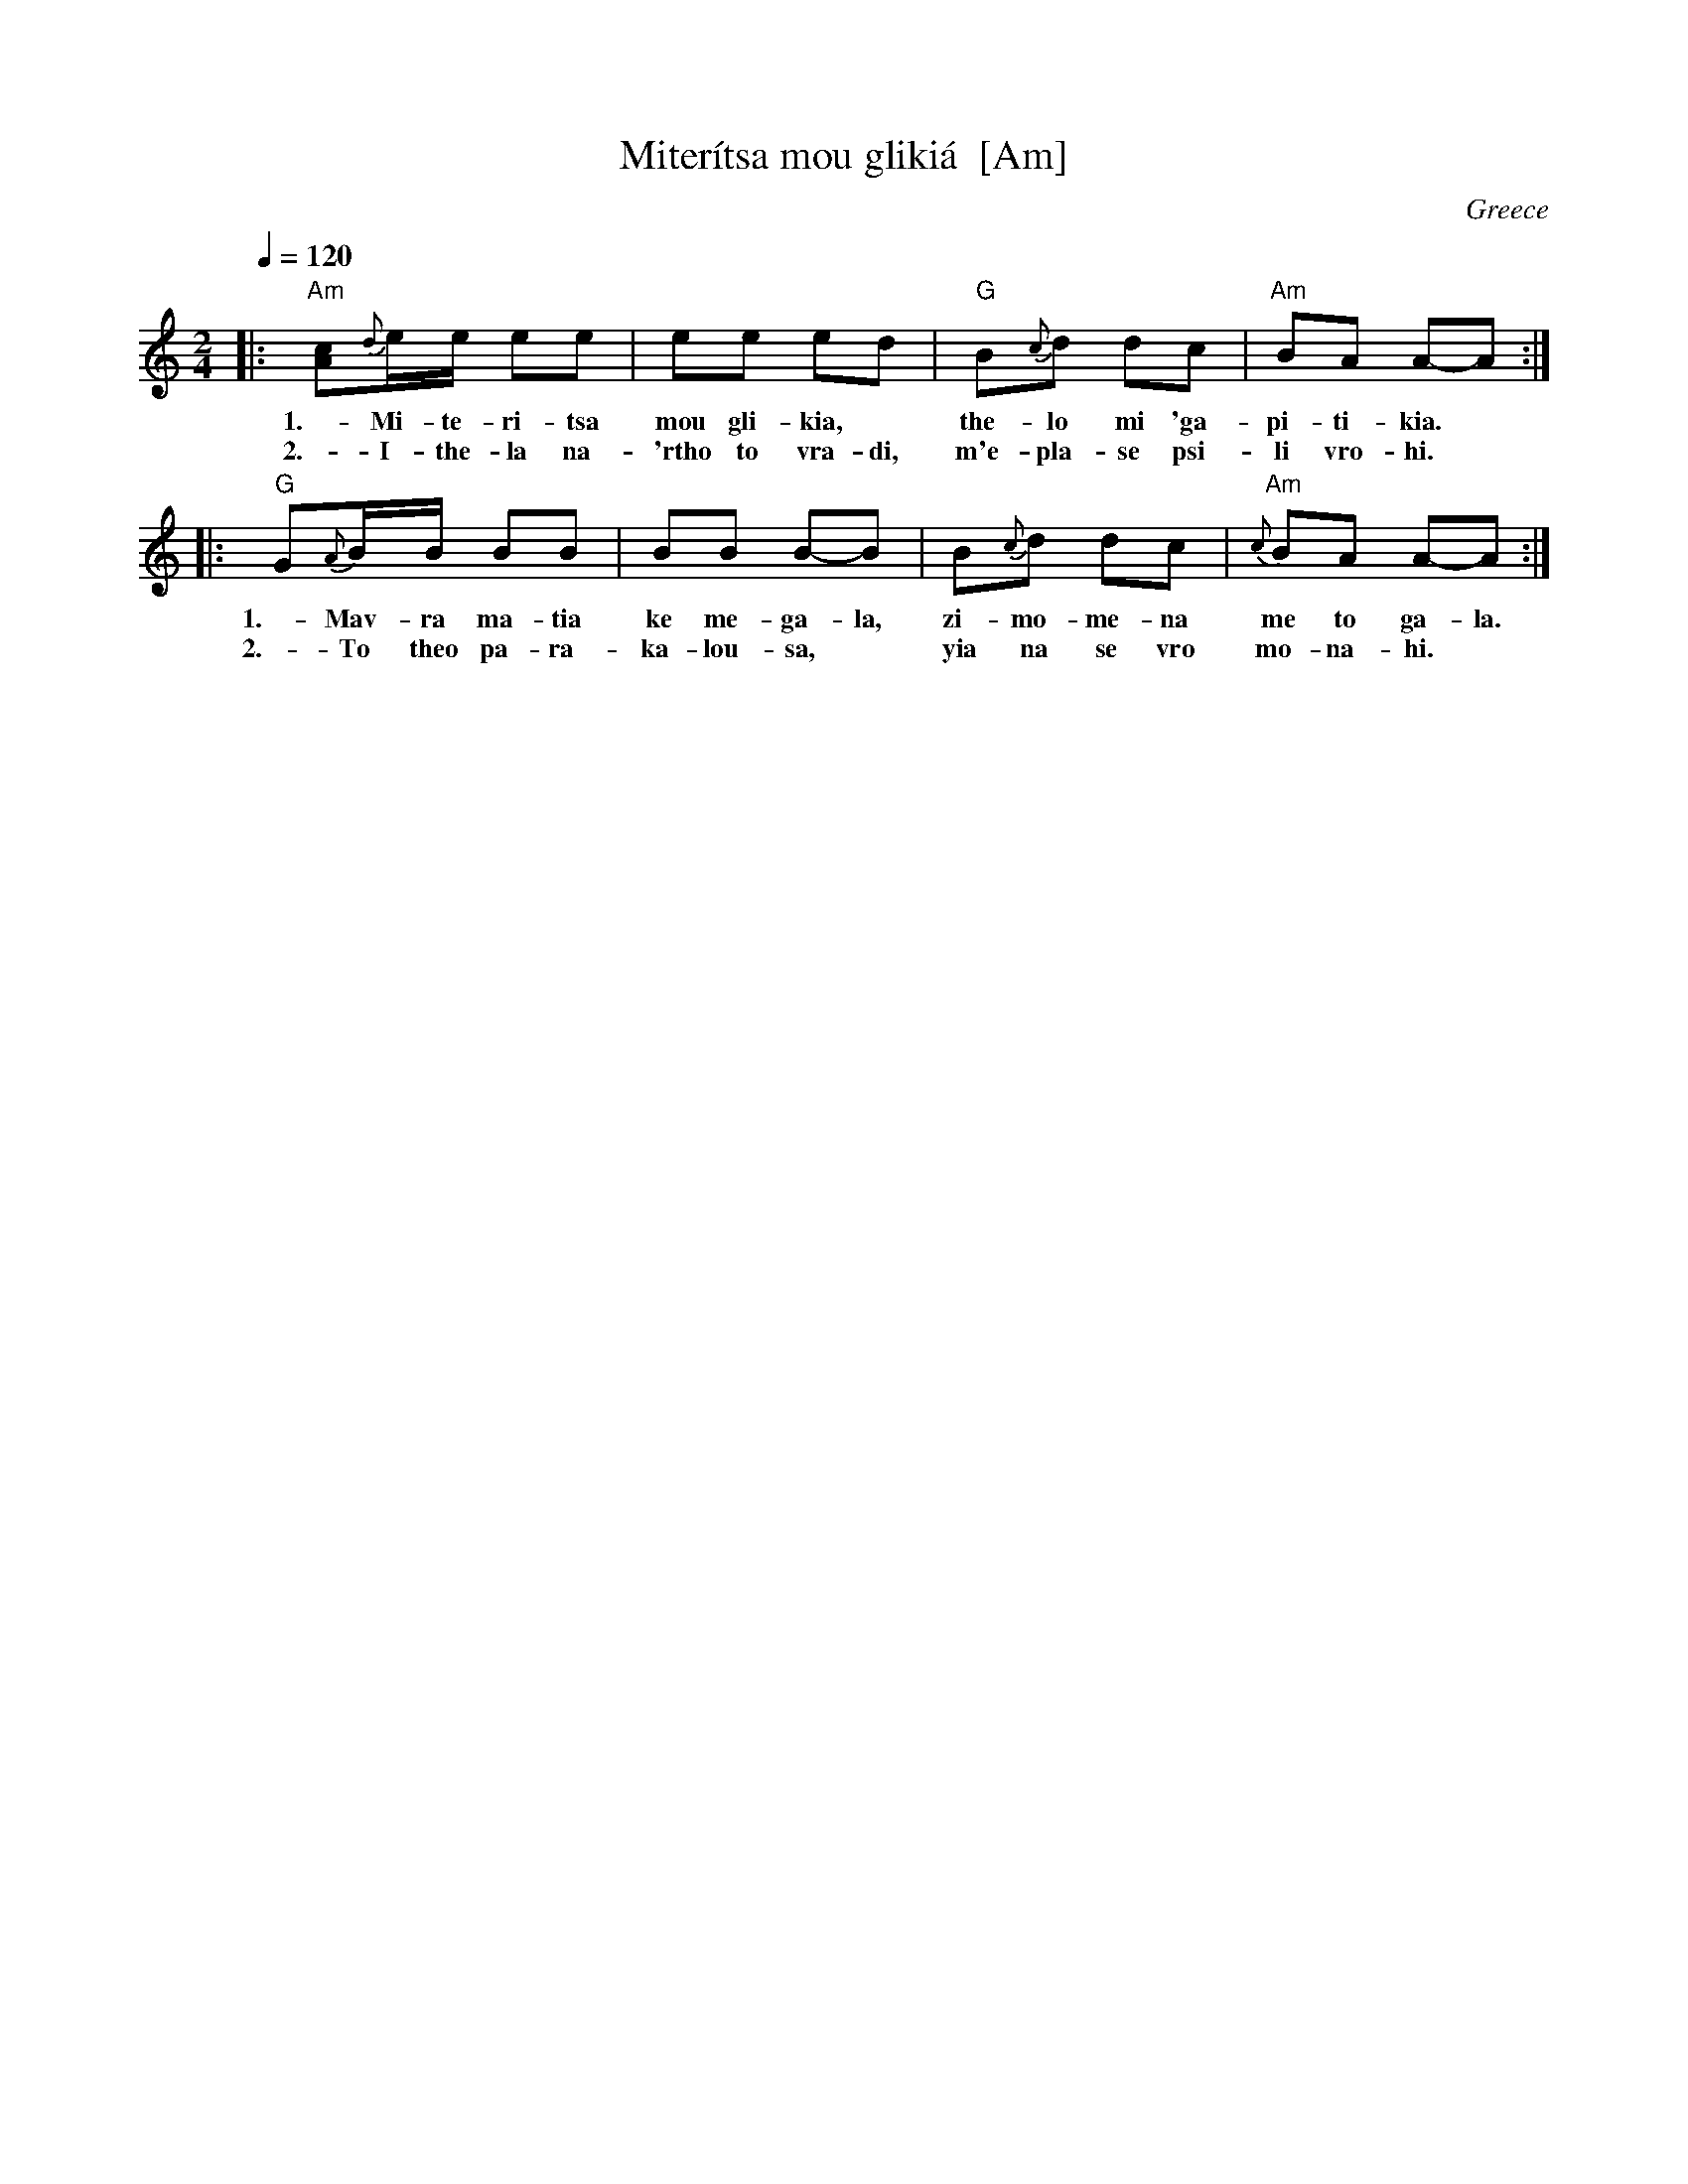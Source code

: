 X: 1
T: Miter\'itsa mou gliki\'a  [Am]
O: Greece
F: http://www.youtube.com/watch?v=0XgoZzk7pLY (score)
F: http://www.youtube.com/watch?v=XtPD_555BR4 (floyeri)
F: http://www.youtube.com/watch?v=ENvVsxrEefY (lyra)
M: 2/4
L: 1/16
Q: 1/4=120-126 3/16 1/16 2/16 2/16
K: Am
|: "Am"[c2A2]{d}ee e2e2 | e2e2 e2d2 | "G"B2{c}d2 d2c2 | "Am"B2A2 A2-A2 :|
w: 1.- Mi-te-ri-tsa mou gli-kia,* the-lo mi 'ga-pi-ti-kia.*
w: 2.- I-the-la na-'rtho to vra-di, m'e-pla-se psi-li vro-hi.*
|: "G"G2{A}BB B2B2 | B2B2 B2-B2 | B2{c}d2 d2c2 | "Am"{c}B2A2 A2-A2 :|
w: 1.- Mav-ra ma-tia ke me-ga-la, zi-mo-me-na me to ga-la.
w: 2.- To theo pa-ra-ka-lou-sa,* yia na se vro mo-na-hi.*
